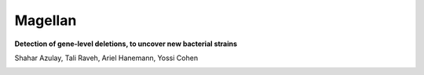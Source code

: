 Magellan
=========

**Detection of gene-level deletions, to uncover new bacterial strains**

.. image:: https://github.com/shaharazulay/unicorn/blob/master/magellan/docs/logo.jpg

Shahar Azulay, Tali Raveh, Ariel Hanemann, Yossi Cohen

   
|Travis|_ |Python27|_ |Python35|_ |License|_

.. |License| image:: https://img.shields.io/badge/license-BSD--3--Clause-brightgreen.svg
.. _License: https://github.com/shaharazulay/unicorn/blob/master/magellan/LICENSE
   
.. |Travis| image:: https://travis-ci.org/shaharazulay/unicorn.svg?branch=master
.. _Travis: https://travis-ci.org/shaharazulay/unicorn
    
.. |Python27| image:: https://img.shields.io/badge/python-2.7-blue.svg
.. _Python27:

.. |Python35| image:: https://img.shields.io/badge/python-3.5-blue.svg
.. _Python35:

